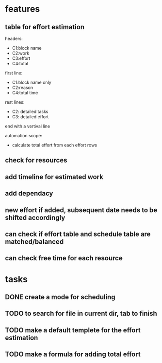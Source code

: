 * features

** table for effort estimation
headers:
- C1:block name
- C2:work
- C3:effort
- C4:total

first line:
- C1:block name only
- C2:reason
- C4:total time

rest lines:
- C2: detailed tasks
- C3: detailed effort

end with a vertival line

automation scope:
- calculate total effort from each effort rows

** check for resources

** add timeline for estimated work
** add dependacy
** new effort if added, subsequent date needs to be shifted accordingly
** can check if effort table and schedule table are matched/balanced
** can check free time for each resource



* tasks

** DONE create a mode for scheduling
** TODO to search for file in current dir, tab to finish
** TODO make a default templete for the effort estimation
** TODO make a formula for adding total effort


